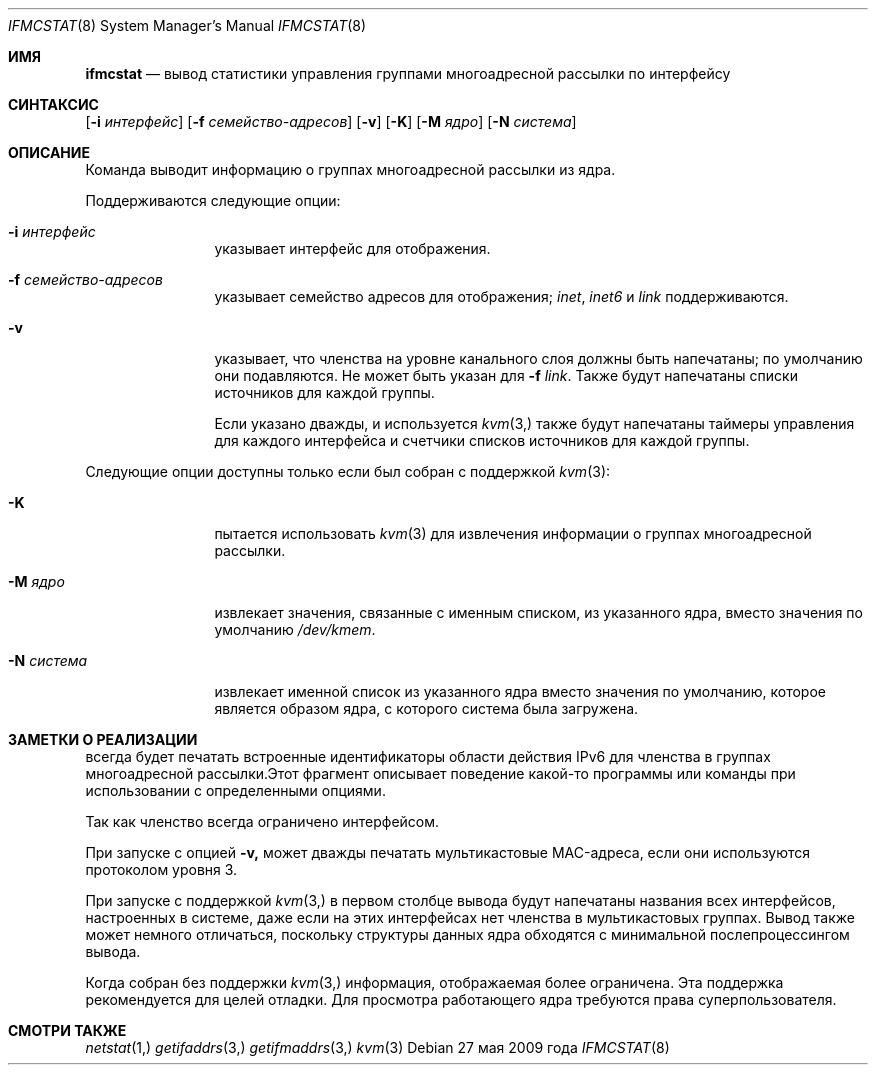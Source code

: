 .\" Авторские права (c) 2007-2009 Брюс Симпсон.
.\" Авторские права (C) 1995, 1996, 1997, 1998 и 1999 Проект WIDE.
.\" Все права защищены.
.\"
.\" Перераспределение и использование в исходной и двоичной формах, с изменениями или без,
.\" разрешаются при условии соблюдения следующих условий:
.\" 1. Перераспределения исходного кода должны сохранять вышеуказанное уведомление об авторских правах,
.\"    этот список условий и следующее отказ от ответственности.
.\" 2. Перераспределения в двоичной форме должны воспроизводить вышеуказанное уведомление об авторских правах,
.\"    этот список условий и следующее отказ от ответственности в
.\"    документации и/или других материалах, предоставляемых с распространением.
.\" 3. Название проекта и имена его участников
.\"    не могут быть использованы для поддержки или продвижения продуктов, производных от этого программного обеспечения,
.\"    без специального предварительного письменного разрешения.
.\"
.\" ЭТО ПРОГРАММНОЕ ОБЕСПЕЧЕНИЕ ПРЕДОСТАВЛЯЕТСЯ ПРОЕКТОМ И УЧАСТНИКАМИ «КАК ЕСТЬ» И
.\" ЛЮБЫЕ ЯВНЫЕ ИЛИ ПОДРАЗУМЕВАЕМЫЕ ГАРАНТИИ, ВКЛЮЧАЯ, НО НЕ ОГРАНИЧИВАЯСЬ, ПОДРАЗУМЕВАЕМЫМИ ГАРАНТИЯМИ
.\" ТОВАРНОЙ ПРИГОДНОСТИ И ПРИСПОСОБЛЕННОСТИ ДЛЯ ОПРЕДЕЛЕННОЙ ЦЕЛИ ОТКЛОНЯЮТСЯ. НИ ПРИ КАКИХ ОБСТОЯТЕЛЬСТВАХ ПРОЕКТ
.\" ИЛИ УЧАСТНИКИ НЕ НЕСУТ ОТВЕТСТВЕННОСТИ ЗА ЛЮБЫЕ ПРЯМЫЕ, КОСВЕННЫЕ, СЛУЧАЙНЫЕ, ОСОБЫЕ,
.\" ЭКЗЕМПЛЯРНЫЕ ИЛИ ПОСЛЕДУЮЩИЕ УЩЕРБЫ (ВКЛЮЧАЯ, НО НЕ ОГРАНИЧИВАЯСЬ, ПРИОБРЕТЕНИЕ ЗАМЕСТИТЕЛЬНЫХ ТОВАРОВ
.\" ИЛИ УСЛУГ; ПОТЕРЮ ИСПОЛЬЗОВАНИЯ, ДАННЫХ ИЛИ ПРИБЫЛИ; ИЛИ ПРЕРЫВАНИЕ БИЗНЕСА)
.\" ОДНАКО ВЫЗВАННЫЕ И НА ОСНОВАНИИ ЛЮБОЙ ТЕОРИИ ОТВЕТСТВЕННОСТИ, БУДЬ ТО В ДОГОВОРЕ, СТРОГОЙ
.\" ОТВЕТСТВЕННОСТИ ИЛИ ДЕЛИКТЕ (ВКЛЮЧАЯ НЕБРЕЖНОСТЬ ИЛИ ИНАЧЕ) ВОЗНИКАЮЩИЕ ЛЮБЫМ ОБРАЗОМ
.\" ИСПОЛЬЗОВАНИЕ ДАННОГО ПРОГРАММНОГО ОБЕСПЕЧЕНИЯ, ДАЖЕ ЕСЛИ БЫЛО ПРЕДУПРЕЖДЕНИЕ О ВОЗМОЖНОСТИ
.\" ТАКОГО УЩЕРБА.
.\"
.Dd 27 мая 2009 года
.Dt IFMCSTAT 8
.Os
.Sh ИМЯ
.Nm ifmcstat
.Nd вывод статистики управления группами многоадресной рассылки по интерфейсу
.Sh СИНТАКСИС
.Nm
.Op Fl i Ar интерфейс
.Op Fl f Ar семейство-адресов
.Op Fl v
.Op Fl K
.Op Fl M Ar ядро
.Op Fl N Ar система
.\"
.Sh ОПИСАНИЕ
Команда
.Nm
выводит информацию о группах многоадресной рассылки из ядра.
.Pp
Поддерживаются следующие опции:
.Bl -tag -width Fl
.It Fl i Ar интерфейс
указывает интерфейс для отображения.
.It Fl f Ar семейство-адресов
указывает семейство адресов для отображения;
.Ar inet ,
.Ar inet6
и
.Ar link
поддерживаются.
.It Fl v
указывает, что членства на уровне канального слоя должны быть напечатаны;
по умолчанию они подавляются.
Не может быть указан для
.Fl f Ar link .
Также будут напечатаны списки источников для каждой группы.
.Pp
Если указано дважды, и используется
.Xr kvm 3,
также будут напечатаны таймеры управления для каждого интерфейса
и счетчики списков источников для каждой группы.
.El
.Pp
Следующие опции доступны только если
.Nm
был собран с поддержкой
.Xr kvm 3 :
.Bl -tag -width Fl
.It Fl K
пытается использовать
.Xr kvm 3
для извлечения информации о группах многоадресной рассылки.
.It Fl M Ar ядро
извлекает значения, связанные с именным списком, из указанного ядра,
вместо значения по умолчанию
.Pa /dev/kmem .
.It Fl N Ar система
извлекает именной список из указанного ядра вместо
значения по умолчанию, которое является образом ядра, с которого система была загружена.
.El
.Sh ЗАМЕТКИ О РЕАЛИЗАЦИИ
.Nm
всегда будет печатать встроенные идентификаторы области действия IPv6 для членства в группах многоадресной рассылки.Этот фрагмент описывает поведение какой-то программы или команды при использовании с определенными опциями. 
.Pp
Так как членство всегда ограничено интерфейсом.
.Pp
При запуске с опцией
.Fl v,
.Nm
может дважды печатать мультикастовые MAC-адреса, если они используются протоколом уровня 3.
.Pp
При запуске с поддержкой
.Xr kvm 3,
в первом столбце вывода будут напечатаны названия всех интерфейсов, настроенных в системе, даже если на этих интерфейсах нет членства в мультикастовых группах.
Вывод также может немного отличаться, поскольку структуры данных ядра обходятся с минимальной послепроцессингом вывода.
.Pp
Когда собран без поддержки
.Xr kvm 3,
информация, отображаемая
.Nm,
более ограничена.
Эта поддержка рекомендуется для целей отладки.
Для просмотра работающего ядра требуются права суперпользователя.
.Sh СМОТРИ ТАКЖЕ
.Xr netstat 1,
.Xr getifaddrs 3,
.Xr getifmaddrs 3,
.Xr kvm 3